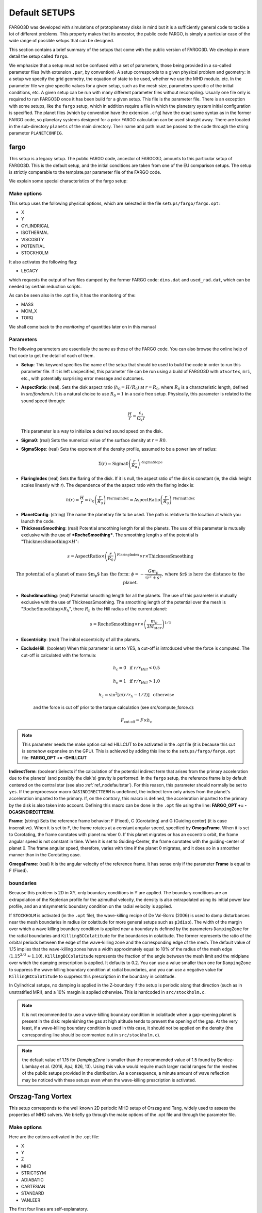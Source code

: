 Default SETUPS
==============

FARGO3D was developed with simulations of protoplanetary disks in mind
but it is a sufficiently general code to tackle a lot of different
problems. This property makes that its ancestor, the public code FARGO,
is simply a particular case of the wide range of possible setups
that can be designed.

This section contains a brief summary of the setups that come with
the public version of FARGO3D. We develop in more detail the
setup called ``fargo``.

We emphasize that a setup must not be confused with a set of
parameters, those being provided in a so-called parameter files (with
extension ``.par``, by convention). A setup corresponds to a given
physical problem and geometry: in a setup we specify the grid
geometry, the equation of state to be used, whether we use the MHD
module. etc. In the parameter file we give specific values for a given
setup, such as the mesh size, parameters specific of the initial
conditions, etc. A given setup can be run with many different
parameter files without recompiling. Usually one file only is required
to run FARGO3D once it has been build for a given setup. This file is
the parameter file. There is an exception with some setups, like the
``fargo`` setup, which in addition require a file in which the
planetary system initial configuration is specified. The planet files
(which by convention have the extension ``.cfg``) have the exact same syntax
as in the former FARGO code, so planetary systems designed for a prior FARGO
calculation can be used straight away. There are located in the
sub-directory ``planets`` of the main directory. Their name and path
must be passed to the code through the string parameter ``PLANETCONFIG``.




.. _ref_setupfargo:

fargo
-----

This setup is a legacy setup. The public FARGO code, ancestor of
FARGO3D, amounts to this particular setup of FARGO3D. This is the
default setup, and the initial conditions are taken from one of the EU
comparison setups. The setup is strictly comparable to the template.par
parameter file of the FARGO code.

We explain some special characteristics of the fargo setup:

Make options
............

This setup uses the following physical options, which are selected in
the file ``setups/fargo/fargo.opt``:

* X
* Y
* CYLINDRICAL
* ISOTHERMAL
* VISCOSITY
* POTENTIAL
* STOCKHOLM 

It also activates the following flag:

* LEGACY

which requests the output of two files dumped by the former FARGO
code: ``dims.dat`` and ``used_rad.dat``, which can be needed by
certain reduction scripts.

As can be seen also in the .opt file, it has the monitoring of the:

* MASS
* MOM_X
* TORQ

We shall come back to the *monitoring* of quantities later on in this
manual


Parameters
..........
The following parameters are essentially the same as those of the
FARGO code. You can also browse the online help of that code to get
the detail of each of them.

* **Setup**: This keyword specifies the name of the setup that should
  be used to build the code in order to run this parameter file. If it
  is left unspecified, this parameter file can be run using a build of
  FARGO3D with ``otvortex``, ``mri``, etc., with potentially
  surprising error message and outcomes.

* **AspectRatio**: (real). Sets the disk aspect ratio (:math:`h_0 =
  H/R_0`) at :math:`r=R_0`, where :math:`R_0` is a characteristic
  length, defined in `src/fondam.h`. It is a natural choice to use
  :math:`R_0=1` in a scale free setup. Physically, this parameter is
  related to the sound speed through:

       .. math::
	  \displaystyle{\frac{H}{r} = \frac{c_s}{\Omega_k r}}

  This parameter is a way to initialize a desired sound speed on the disk. 

* **Sigma0**: (real) Sets the numerical value of the surface density at :math:`r=R0`.

* **SigmaSlope**: (real) Sets the exponent of the density profile,
  assumed to be a power law of radius:

.. math::
   \displaystyle{\Sigma(r) = \text{Sigma0}\left(\frac{r}{R_0}\right)^{\text{-SigmaSlope}}}

* **FlaringIndex** (real) Sets the flaring of the disk. If it is null, the aspect ratio of the disk is constant (ie, the disk height scales linearly with *r*). The dependence of the the aspect ratio with the flaring index is:

.. math::
   \displaystyle{h(r) = \frac{H}{r} = h_0\left(\frac{r}{R_0}\right)^{\text{FlaringIndex}}=\text{AspectRatio} \left(\frac{r}{R_0}\right)^{\text{FlaringIndex}}}

* **PlanetConfig**: (string) The name the planetary file to be used. The
  path is relative to the location at which you launch the code.

* **ThicknessSmoothing**: (real) Potential smoothing length for all
  the planets. The use of this parameter is mutually exclusive with
  the use of ***RocheSmoothing***. The smoothing length :math:`s` of the potential is ":math:`\text{ThicknessSmoothing} \times H`":

.. math::
   \displaystyle{s  = \text{AspectRatio} \times
   \left(\frac{r}{R_0}\right)^{\text{FlaringIndex}}\times r \times \text{ThicknessSmoothing}}

   \text{The potential of a planet of mass $m_p$ has the form:  }
   \displaystyle{\phi = -\frac{Gm_p}{\sqrt{r^2+s^2}}, \text{where $r$
   is here the distance to the planet.}}


* **RocheSmoothing**: (real) Potential smoothing length for all the
  planets. The use of this parameter is mutually exclusive with the
  use of ThicknessSmoothing. The smoothing length of the potential
  over the mesh is ":math:`\text{RocheSmoothing} \times R_h`", there
  :math:`R_h` is the Hill radius of the current planet:

.. math::

   \displaystyle{s  = \text{RocheSmoothing}\times r\times \left(\frac{m_p}{3M_{star}}\right)^{1/3}}

* **Eccentricity**: (real) The initial eccentricity of all the planets.

* **ExcludeHill**: (boolean) When this parameter is set to YES, a
  cut-off is introduced when the force is computed. The cut-off is calculated with the formula:

     .. math::

	h_c = 0 \;\;\;\text{ if } r/r_{Hill} < 0.5
     
	h_c = 1 \;\;\;\text{ if } r/r_{Hill} > 1.0
  
	h_c = \sin^2\left[\pi \left(r/r_h - 1/2 \right)\right] \;\;\;\text{ otherwise }
   
   and the force is cut off prior to the torque calculation (see src/compute_force.c):

        .. math::

	   F_{\text{cut off}} = F \times h_c

.. note:: 
   This parameter needs the make option called HILLCUT
   to be activated in the .opt file (it is because this cut is somehow
   expensive on the GPU). This is achieved by adding this line to
   the ``setups/fargo/fargo.opt`` file: **FARGO_OPT += -DHILLCUT**


**IndirectTerm**: (boolean) Selects if the calculation of the
potential indirect term that arises from the primary acceleration due
to the planets' (and possibly the disk's) gravity is performed. In the
``fargo`` setup, the reference frame is by default centered on the
central star (see also :ref:`ref_nodefaultstar`).  For this reason,
this parameter should normally be set to ``yes``.  If the preprocessor
macro ``GASINDIRECTTERM`` is undefined, the indirect term only arises
from the planet's acceleration imparted to the primary. If, on the
contrary, this macro is defined, the acceleration imparted to the
primary by the disk is also taken into account. Defining this macro
can be done in the ``.opt`` file using the line: **FARGO_OPT +=
-DGASINDIRECTTERM**.


**Frame**: (string) Sets the reference frame behavior: F (Fixed), C
(Corotating) and G (Guiding center) (it is case insensitive). When it
is set to F, the frame rotates at a constant angular speed, specified
by **OmegaFrame**. When it is set to Corotating, the frame corotates
with planet number 0. If this planet migrates or has an eccentric
orbit, the frame angular speed is not constant in time. When it is set
to Guiding-Center, the frame corotates with the guiding-center of
planet 0. The frame angular speed, therefore, varies with time if the planet
0 migrates, and it does so in a smoother manner than in the Corotating
case.

**OmegaFrame**: (real) It is the angular velocity of the reference frame. It has sense only if the parameter **Frame** is equal to F (Fixed).


.. All the other parameters are set to the default value on the code and are explained in the section "Parameters". 


boundaries
...........

Because this problem is 2D in XY, only boundary conditions in Y are
applied. The boundary conditions are an extrapolation of the Keplerian
profile for the azimuthal velocity, the density is also extrapolated
using its initial power law profile, and an antisymmetric boundary
condition on the radial velocity is applied.

If ``STOCKHOLM`` is activated (in the ``.opt`` file), the wave-killing
recipe of De Val-Borro (2006) is used to damp disturbances near the
mesh boundaries in radius (or colatitude for more general setups such
as ``p3diso``).  The width of the margin over which a wave killing
boundary condition is applied near a boundary is defined by the
parameters ``DampingZone`` for the radial boundaries and
``KillingBCColatitude`` for the boundaries in colatitude.  The former
represents the ratio of the orbital periods between the edge of the
wave-killing zone and the corresponding edge of the mesh. The default
value of 1.15 implies that the wave-killing zones have a width
approximately equal to 10% of the radius of the mesh edge
(:math:`1.15^{2/3}\approx 1.10`).  ``KillingBCColatitude`` represents
the fraction of the angle between the mesh limit and the midplane over
which the damping prescription is applied. It defaults to 0.2. You can
use a value smaller than one for ``DampingZone`` to suppress the
wave-killing boundary condition at radial boundaries, and you can use
a negative value for ``KillingBCColatitude`` to suppress this
prescription in the boundary in colatitude.

In Cylindrical setups, no damping is applied in the Z-boundary if the
setup is periodic along that direction (such as in unstratified MRI),
and a 10% margin is applied otherwise. This is hardcoded in
``src/stockholm.c``.

.. note:: It is not recommended to use a wave-killing boundary
	  condition in colatitude when a gap-opening planet is present
	  in the disk: replenishing the  gas at high altitude tends to
	  prevent the opening of the gap. At the very least, if a
	  wave-killing boundary condition is used in this case, it
	  should not be applied on the density (the corresponding line
	  should be commented out in ``src/stockholm.c``).

.. note:: the default value of 1.15 for `DampingZone` is smaller than
	  the recommended value of 1.5 found by Benitez-Llambay et al. (2016,
	  ApJ,  826, 13). Using this value would require much larger
	  radial ranges for the meshes of the public setups provided
	  in the distribution. As a consequence, a minute amount of
	  wave reflection may be noticed with these setups even when
	  the wave-killing prescription is activated.


..
   Initial condition NO ESTOY CONVENCIDO QUE LO SIGUIENTE SEA
   NECESARIO. ES EN PARTE REDUNDANTE CON LO ANTERIOR.
   .................
   
   The **density** is:
   
   .. math::
   
      \displaystyle{\Sigma(r) = \Sigma_0 \left(\frac{r}{r_0}\right)^{-\sigma}}
   
   where :math:`\sigma` is the SigmaSlope parameter.
   
   The **sound speed** is:
   
   .. math::
     
      \displaystyle{c_s(r) = v_k(r)h_0 \left(\frac{r}{r_0}\right)^{f}}
   
   where :math:`v_k(r)` is the Keplerian velocity at :math:`r`. :math:`f` is the flaring index.
   
   The radial velocity is zero, and the azimuthal velocity is:
   
   .. math::
   
      v_{\varphi} = v_k \left[1+h^2(r)\left(2f-\sigma-1\right) \right]^{1/2}
   
   
   If ADIABATIC is activated, the sound speed turns into the **internal energy**:
   
   .. math::
   
      \displaystyle{e = \frac{c_s^2}{\gamma-1}\rho}
   
   where :math:`c_s` is the same as before.
   
.. Blob
   ----

Orszag-Tang Vortex
------------------------------

This setup corresponds to the well known 2D periodic MHD setup of
Orszag and Tang, widely used to assess the properties of MHD solvers.
We briefly go through the make options of the .opt file and through
the parameter file.

Make options
............
Here are the options activated in the .opt file:

* X
* Y
* Z
* MHD
* STRICTSYM
* ADIABATIC
* CARTESIAN
* STANDARD
* VANLEER

The first four lines are self-explanatory.

.. note::
   Even though the Orszag-Tang setup is a 2D setup,  every time the MHD
   is included, all three dimensions should be defined. This is why
   we define here X, Y, and Z.

The flag **STRICTSYM** on the fifth line is meant to enforce a strict
central symmetry of the scheme. Usually, after some time (the amount
of time depends on the resolution) the central vortex begins to drift
in some direction, breaking the initial central symmetry of the
setup. It can be desirable to check whether this break of symmetry
arises as a consequence of amplification of noise, or because the
scheme contains a bug that renders it non-symmetric. We have found
that, at least on the CPU, asymmetries in the scheme arise from
additions of more than two terms, which are non-commutative. As the
MHD solver implies, at several places, arithmetic averages of four
variables, we need to group them by two in order to enforce
symmetry. If the initial conditions are strictly symmetric, the fields
will then remain symmetric forever. The interested reader may "grep"
STRICTSYM in the sources. This trick does not work on the GPUs on
which we have tested it, however.

The other make flags have already been discussed in the ``fargo``
setup.

Parameters
.......................
The parameter file is short and each of its variables is
self-explanatory.

Suggested run
..............................

You may activate run time visualization to see the vortex evolve (you
must have installed ``matplotlib`` for that)::

  $ make SETUP=otvortex GPU=0 PARALLEL=1 view
  $ mpirun -np 4 ./fargo3d setups/otvortex/otvortex.par

.. Kelvin-Helmholtz
   -----------------

Sod shock tube 1D
-----------------
This very simple setup is self-explanatory. You may obtain information
about it by issuing at the command line::

  make describe SETUP=sod1d

If you build it with run-time visualization, a graph of a field is
displayed in a matplotlib window. This field is selected by the
variable **Field** of the parameter file.

.. Sod shock tube 2D
   -----------------

.. Brio & Wu sod shock tube
   ------------------------

 .. Single Vortex
 .. -------------
 .. 
 .. This setup was developed following Section 3.1 from Shariff & Wray
 .. (2018). The test shows that no artifacts are produced when using the
 .. orbital advection algorithm FARGO. You may obtain information about it
 .. by issuing at the command line::
 .. 
 ..   make describe SETUP=single_vortex
 .. 
 .. In the following plot, the left and right panels show the vortencity
 .. at :math:`t=0` and :math:`t=2.136`, respectively. The results can be compared
 .. with Figs. 4 and 5 from Shariff & Wray (2018).
 .. 
 .. .. figure:: ../images/vortencity.png 
 ..    :scale: 50%
 ..    :align: center 

   
MRI
--------

The setup ``mri`` (lower case) corresponds to an MHD turbulent
unstratified disk on a cylindrical mesh, periodic in Z, much similar
to the setup of Papaloizou and Nelson 2003, MNRAS 339, 983. The data
provided in this public release have the same coverage and resolution
as the data by Baruteau et al. 2011 A&A, 533, 84. We present hereafter
in some detail the make options and the parameter file, and we provide
a hands-on tutorial on reducing data from this setup.

Make options
................................

The file ``setups/mri/mri.opt`` shows that the following options are
defined at build time:

* FLOAT
* X, Y, Z, MHD
* ISOTHERMAL
* CYLINDRICAL
* POTENTIAL
* VANLEER

The FLOAT option runs everything that is related to the gas in single
precision (should we have planets, their data would remain in double
precision). This speeds up by a factor ~2x the simulation, both on
CPUs and GPUs.

The other flags have already been explained in the previous setups. We
note that here, counter to what was set in *otvortex*, we do not
request the *STANDARD* flag for orbital advection. Therefore, by
default, the scheme will use the fast orbital advection (aka FARGO)
described for hydrodynamics by Masset (2000), A&ASS, 141, 165, and for
the EMFs by Stone & Gardiner, 2010, ApJS, 189, 142.

Parameter file
..................................

This parameter file, as said earlier, corresponds to the "disks"
contemplated in Baruteau et al (2011), with a radial range from 1 to 8
and from -0.3 to 0.3 in z, half a disk in azimuth, and an "aspect
ratio" of 0.1 (the word aspect ratio is misleading here; it merely
imply that :math:`c_s=0.1v_k` everywhere in the disk). Besides, the
mesh is rotating so as to have its corotation at r=3. The initial
:math:`\beta` of the gas is 50, and the initial magnetic field is
toroidal (see ``setups/mri/condinit.c``). Some shot noise is
introduced on the vertical and radial components of the velocity, with
an amplitude of *NOISE* percent of the local sound speed (therefore
here 5%).

Some Ohmic resistivity is introduced (see
:ref:`induction_equation`). As there is a file called
``nimhd_ohmic_diffusion_coeff.c`` in the setup directory, it
supersedes the same file in the ``src`` directory. We see that this
file implements a linear ramp of resistivity near each radial
boundary, of radial width 1/7th of the radial extent, hence here of
radial width 1.

Hands on test
...............................

We hereafter run the setup for 300 orbits at the disk's inner edge,
and examine some statistical properties of the turbulence that arises.

To start with, we forget any prior build option of the code::

  make mrproper

We then build the ``mri`` setup. Owing to the computational cost, it is
a good idea to run it on one or several GPUs. In what follows, we take
the example of a run on one GPU. The run takes about 10 hours to
complete on one Tesla C2050. You can degrade the resolution to speed
things up during your first try.

It is a good idea, also, to tune the CUDA block size prior to running
the setup (you may skip this part if you wish). Execution will be
10-20% faster.::

  make blocks setup=mri

Note that everything is lower case in the line above. It will take a
few minutes to complete. Upon completion, issue::

  make clean
  make SETUP=mri GPU=1

and the code is built using the block size information previously
determined, or using a default block size (architecture independent)
if you skipped the action above.

We now start the run::

  ./fargo3d -t in/mri.par


The ``t`` option above activates a timer that will give you an idea
of the time it takes to complete a run.

You can see that there are several files in the output directory
(presumably ``outputs/mri`` if you have not changed this value of the
variable OUTPUTDIR in the parameter file), called respectively:

* reynolds_1d_Y_raw.dat
* maxwell_1d_Y_raw.dat
* mass_1d_Y_raw.dat

that grow in size progressively, every time a carriage return is issued
after a line of "dots" [1]_. This kind of file is presented in detail in
the section :ref:`ref_monitoring` later on in this manual. For the
time being, it suffices to know that these are raw, binary 2D files,
to which a new row is added every *DT* (fine grain monitoring). This
row contains radial information (as indicated by the _Y_ component of
the file name: Y is the radius in cylindrical coordinates). Let us try
and display one of these files (with Python). We start *ipython*
directly from the output directory::
  
  $ ipython --pylab
  ...
  In[1]: n = 10  #assume you have reached 10 outputs. Your mileage may vary.
  In[2]: ny=320 #Radial resolution. Adapt to your needs if you altered the par file
  In[3]: m=(fromfile("reynolds_1d_Y_raw.dat",dtype='f4'))[:n*10*ny].reshape(n*10,ny)
  In[4]: imshow(m,aspect='auto',origin='lower')
  In[5]: colorbar()

.. note:: A few comments about these instructions. In the third line
   we read the binary file "reynolds_1d_Y_raw.dat" and specify
   explicitly with the ``dtype`` keyword that we are reading single
   precision floating point data (``fromfile`` otherwise expects to
   read double precision data). The trailing ``[:n*10*ny]`` truncates
   the long 1D array of floating point values thus read up to the row
   value number n*10 (10 because this is the value of
   ``NINTERM``). This 1D array is finally reshaped into a 2D array,
   plotted on the following line

You should see a figure such as:

.. figure:: ../images/reynolds.png 
   :scale: 100%
   :align: center 
   
   *Figure obtained with the above Python instructions (here
   with n=150, ie upon run completion)*

On this plot, the x-direction represents the radius, whereas in the
y-direction we pile up the radial profiles that have been dumped every
*DT*. Therefore the y-direction represents the time. If we remember
that the file name has radix ``reynolds``, we are obviously looking at
some quantity related to the Reynold's stress tensor, and we see how
turbulence develops in the inner regions and progresses toward larger
radii as time goes on. But what is exactly the quantity that we plot ?

It is:

.. math::
  \displaystyle{R(r)\Delta r = \int_\phi rd\phi\int_z dz\rho
  v_r(v_\phi-\overline{v_\phi}) \Delta r}

That is to say, it is the sum in :math:`z` and in :math:`\phi` of the
quantity:

.. math::
   \displaystyle{\rho v_r(v_\phi-\overline{v_\phi})\times\mbox{ cell
   volume} }

This quantity is evaluated in ``src/mon_reynolds.c`` and it is
subsequently passed to the systematic machinery of
:ref:`ref_monitoring`.

In the same vein, we can plot the quantities found respectively in
*maxwell_1d_Y_raw.dat* and in *mass_1d_Y_raw.dat*.
There are the vertical and azimuthal sum on all cells of the following
quantities:

.. math::
   \displaystyle{\frac{B_rB_\phi}{\mu_0}\times \mbox{ cell volume}}

and

.. math::
   \displaystyle{\rho\times \mbox{ cell volume}}

We see that  the value of :math:`\alpha` can therefore be obtained as
follows::

  r=(arange(ny)+.5)/ny*7+1
  cs2 = 0.01/r
  cs2array = cs2.repeat(10*n).reshape(ny,10*n).transpose()
  reyn=(fromfile("reynolds_1d_Y_raw.dat",dtype='f4'))[:n*10*ny].reshape(n*10,ny)
  maxw=(fromfile("maxwell_1d_Y_raw.dat",dtype='f4'))[:n*10*ny].reshape(n*10,ny)
  mass=(fromfile("mass_1d_Y_raw.dat",dtype='f4'))[:n*10*ny].reshape(n*10,ny)
  alpha_maxwell = -maxw / (mass * cs2array)
  alpha_reynolds = reyn / (mass* cs2array)
  alpha = alpha_maxwell + alpha_reynolds
  imshow (alpha, aspect='auto', origin='lower'); colorbar ()

which gives the following picture:

.. figure:: ../images/alpha2d.png 
   :scale: 100%
   :align: center 


We plot the different time averaged values of :math:`\alpha` once the
turbulence has reached a saturated state::

  plot(r,alpha_maxwell[500:,:].mean(axis=0))
  plot(r,alpha_reynolds[500:,:].mean(axis=0))
  plot(r,alpha[500:,:].mean(axis=0))

which gives the following plot:

.. figure:: ../images/alphavsr.png 
   :scale: 100%
   :align: center 

We finally plot the radially averaged value of :math:`\alpha` between
*r=2* and *r=6* (corresponding to bins 46 to 228 in Y) as a function
of time::

  plot(arange(1500)*1.256,alpha[:,46:228].mean(axis=1))

which gives the following plot:

.. figure:: ../images/alphavst.png 
   :scale: 100%
   :align: center 

We see that we obtain a relatively substantial value for
:math:`\alpha` in this fiducial run (much larger than the one obtained
with same parameters in the run with NIRVANA in Baruteau et
al. (2011), at Fig. 6). One reason for that is the use of
orbital advection, another one is the systematic use of the van
Leer slopes in the upwind evaluation of all quantities involved
in the MHD algorithm. Comparison with other code of the Orszag-Tang vortex at
different resolutions corroborates this statement.

.. These files are present in `fargo`_. THIS IS HOW YOU MAKE AN
   IMPLICIT REFERENCE
  


.. seealso:: :ref:`ref_monitoring`

.. [1] Each dot stands for an elementary HD or MHD time step. The
       number of dots on a line (which has length *DT*) is given by
       the CFL condition.
